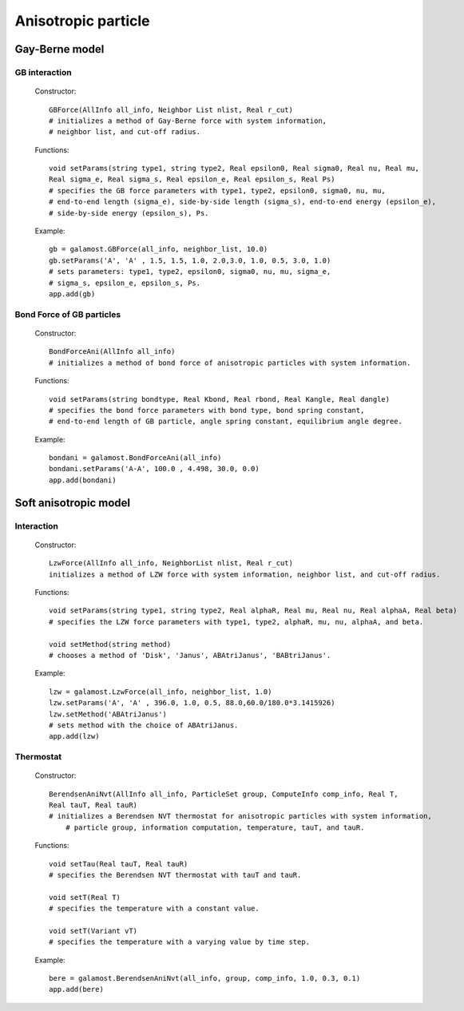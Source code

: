 Anisotropic particle
====================

Gay-Berne model
---------------

GB interaction
^^^^^^^^^^^^^^

   Constructor::
   
      GBForce(AllInfo all_info, Neighbor List nlist, Real r_cut)
      # initializes a method of Gay-Berne force with system information, 
      # neighbor list, and cut-off radius.
	  
   Functions::
   
      void setParams(string type1, string type2, Real epsilon0, Real sigma0, Real nu, Real mu,
      Real sigma_e, Real sigma_s, Real epsilon_e, Real epsilon_s, Real Ps)
      # specifies the GB force parameters with type1, type2, epsilon0, sigma0, nu, mu, 
      # end-to-end length (sigma_e), side-by-side length (sigma_s), end-to-end energy (epsilon_e), 
      # side-by-side energy (epsilon_s), Ps.
	  
   Example::
   
      gb = galamost.GBForce(all_info, neighbor_list, 10.0)
      gb.setParams('A', 'A' , 1.5, 1.5, 1.0, 2.0,3.0, 1.0, 0.5, 3.0, 1.0)
      # sets parameters: type1, type2, epsilon0, sigma0, nu, mu, sigma_e, 
      # sigma_s, epsilon_e, epsilon_s, Ps.
      app.add(gb)
	  
Bond Force of GB particles
^^^^^^^^^^^^^^^^^^^^^^^^^^

   Constructor::
   
      BondForceAni(AllInfo all_info)
      # initializes a method of bond force of anisotropic particles with system information.
      
   Functions::
   
      void setParams(string bondtype, Real Kbond, Real rbond, Real Kangle, Real dangle)
      # specifies the bond force parameters with bond type, bond spring constant, 
      # end-to-end length of GB particle, angle spring constant, equilibrium angle degree.
	  
   Example::
   
      bondani = galamost.BondForceAni(all_info)
      bondani.setParams('A-A', 100.0 , 4.498, 30.0, 0.0)
      app.add(bondani)

Soft anisotropic model
----------------------

Interaction
^^^^^^^^^^^

   Constructor::
   
      LzwForce(AllInfo all_info, NeighborList nlist, Real r_cut)
      initializes a method of LZW force with system information, neighbor list, and cut-off radius.
	  
   Functions::
   
      void setParams(string type1, string type2, Real alphaR, Real mu, Real nu, Real alphaA, Real beta)
      # specifies the LZW force parameters with type1, type2, alphaR, mu, nu, alphaA, and beta.
	  
      void setMethod(string method)
      # chooses a method of 'Disk', 'Janus', ABAtriJanus', 'BABtriJanus'.
	  
   Example::
   
      lzw = galamost.LzwForce(all_info, neighbor_list, 1.0)
      lzw.setParams('A', 'A' , 396.0, 1.0, 0.5, 88.0,60.0/180.0*3.1415926)
      lzw.setMethod('ABAtriJanus')
      # sets method with the choice of ABAtriJanus.
      app.add(lzw)

Thermostat
^^^^^^^^^^

   Constructor::
   
      BerendsenAniNvt(AllInfo all_info, ParticleSet group, ComputeInfo comp_info, Real T, 
      Real tauT, Real tauR)
      # initializes a Berendsen NVT thermostat for anisotropic particles with system information, 
	  # particle group, information computation, temperature, tauT, and tauR.
	  
   Functions::
   
      void setTau(Real tauT, Real tauR)
      # specifies the Berendsen NVT thermostat with tauT and tauR.
	  
      void setT(Real T)
      # specifies the temperature with a constant value.
	  
      void setT(Variant vT)
      # specifies the temperature with a varying value by time step.
	  
   Example::
   
      bere = galamost.BerendsenAniNvt(all_info, group, comp_info, 1.0, 0.3, 0.1)
      app.add(bere)

